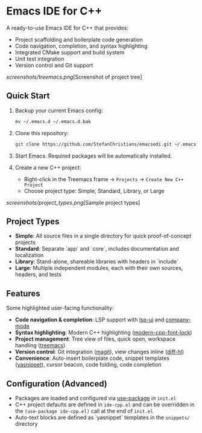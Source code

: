 * Emacs IDE for C++

A ready-to-use Emacs IDE for C++ that provides:

- Project scaffolding and boilerplate code generation
- Code navigation, completion, and syntax highlighting
- Integrated CMake support and build system
- Unit test integration
- Version control and Git support

[[screenshots/treemacs.png]][Screenshot of project tree]

** Quick Start

1. Backup your current Emacs config:

  #+BEGIN_SRC sh
    mv ~/.emacs.d ~/.emacs.d.bak
  #+END_SRC

2. Clone this repository:

  #+BEGIN_SRC sh
    git clone https://github.com/StefanChristians/emacsedi.git ~/.emacs.d
  #+END_SRC

3. Start Emacs. Required packages will be automatically installed.

4. Create a new C++ project:
   - Right-click in the Treemacs frame → =Projects= → =Create New C++ Project=
   - Choose project type: Simple, Standard, Library, or Large

[[screenshots/project_types.png]][Sample project types]

** Project Types

- *Simple*: All source files in a single directory for quick proof-of-concept projects
- *Standard*: Separate `app` and `core`, includes documentation and localization
- *Library*: Stand-alone, shareable libraries with headers in `include`
- *Large*: Multiple independent modules, each with their own sources, headers, and tests

** Features

Some highlighted user-facing functionality:

- *Code navigation & completion*: LSP support with [[https://github.com/emacs-lsp/lsp-ui][lsp-ui]] and [[https://github.com/company-mode/company-mode][company-mode]]
- *Syntax highlighting*: Modern C++ highlighting ([[https://github.com/ludwigpacifici/modern-cpp-font-lock][modern-cpp-font-lock]])
- *Project management*: Tree view of files, quick open, workspace handling ([[https://github.com/Alexander-Miller/treemacs][treemacs]])
- *Version control*: Git integration ([[https://github.com/magit/magit][magit]]), view changes inline ([[https://github.com/dgutov/diff-hl][diff-hl]])
- *Convenience*: Auto-insert boilerplate code, snippet templates ([[https://github.com/joaotavora/yasnippet][yasnippet]]), cursor beacon, code folding, code completion

** Configuration (Advanced)

- Packages are loaded and configured via [[https://www.gnu.org/software/emacs/manual/html_node/use-package/][use-package]] in ~init.el~
- C++ project defaults are defined in ~ide-cpp.el~ and can be overridden in the ~(use-package ide-cpp.el)~ call at the end of ~init.el~
- Auto-text blocks are defined as `yasnippet` templates in the ~snippets/~ directory
